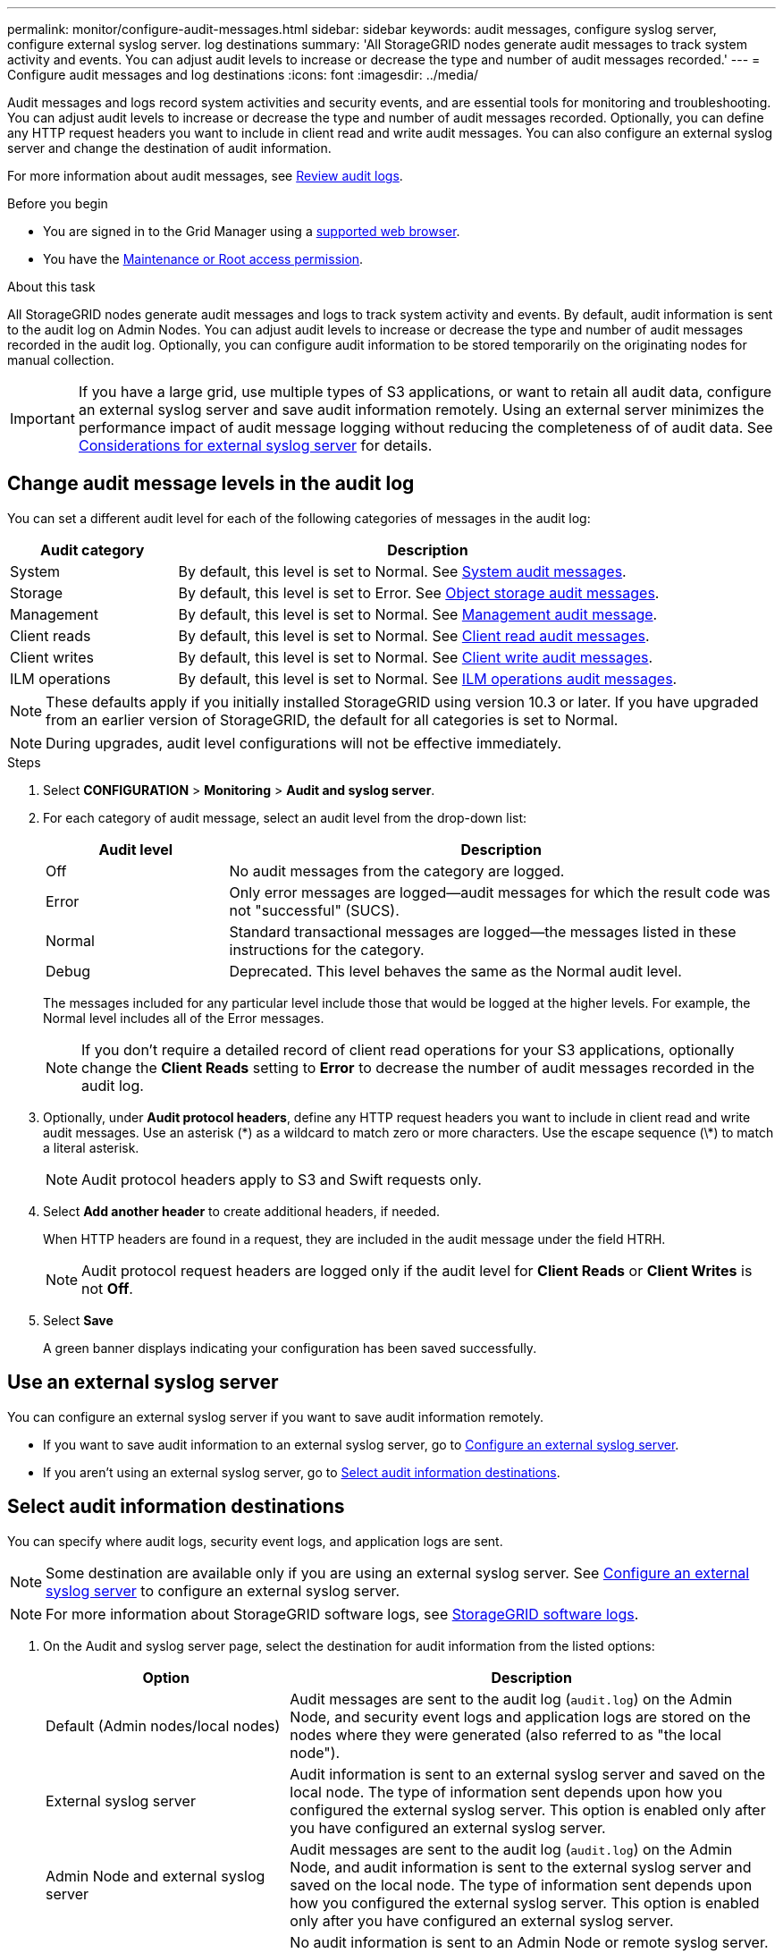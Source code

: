 ---
permalink: monitor/configure-audit-messages.html
sidebar: sidebar
keywords: audit messages, configure syslog server, configure external syslog server. log destinations
summary: 'All StorageGRID nodes generate audit messages to track system activity and events. You can adjust audit levels to increase or decrease the type and number of audit messages recorded.'
---
= Configure audit messages and log destinations
:icons: font
:imagesdir: ../media/

[.lead]
Audit messages and logs record system activities and security events, and are essential tools for monitoring and troubleshooting. You can adjust audit levels to increase or decrease the type and number of audit messages recorded. Optionally, you can define any HTTP request headers you want to include in client read and write audit messages. You can also configure an external syslog server and change the destination of audit information.

For more information about audit messages, see link:../audit/index.html[Review audit logs].

.Before you begin

* You are signed in to the Grid Manager using a link:../admin/web-browser-requirements.html[supported web browser].
* You have the link:../admin/admin-group-permissions.html[Maintenance or Root access permission].

.About this task

All StorageGRID nodes generate audit messages and logs to track system activity and events. By default, audit information is sent to the audit log on Admin Nodes. You can adjust audit levels to increase or decrease the type and number of audit messages recorded in the audit log. Optionally, you can configure audit information to be stored temporarily on the originating nodes for manual collection. 

IMPORTANT: If you have a large grid, use multiple types of S3 applications, or want to retain all audit data, configure an external syslog server and save audit information remotely. Using an external server minimizes the performance impact of audit message logging without reducing the completeness of of audit data. See link:../monitor/considerations-for-external-syslog-server.html[Considerations for external syslog server] for details.

== Change audit message levels in the audit log

You can set a different audit level for each of the following categories of messages in the audit log:

[cols="1a,3a" options="header"]
|===
| Audit category| Description

| System
| By default, this level is set to Normal. See link:../audit/system-audit-messages.html[System audit messages].

| Storage
| By default, this level is set to Error. See link:../audit/object-storage-audit-messages.html[Object storage audit messages].

| Management
| By default, this level is set to Normal. See link:../audit/management-audit-message.html[Management audit message].

| Client reads
| By default, this level is set to Normal. See link:../audit/client-read-audit-messages.html[Client read audit messages].

| Client writes
| By default, this level is set to Normal. See link:../audit/client-write-audit-messages.html[Client write audit messages].

| ILM operations
| By default, this level is set to Normal. See link:../audit/ilm-audit-messages.html[ILM operations audit messages].

|===

NOTE: These defaults apply if you initially installed StorageGRID using version 10.3 or later. If you have upgraded from an earlier version of StorageGRID, the default for all categories is set to Normal.

NOTE: During upgrades, audit level configurations will not be effective immediately.

.Steps

. Select *CONFIGURATION* > *Monitoring* > *Audit and syslog server*.

. For each category of audit message, select an audit level from the drop-down list:
+
[cols="1a,3a" options="header"]
|===
| Audit level| Description

| Off
| No audit messages from the category are logged.

| Error
| Only error messages are logged--audit messages for which the result code was not "successful" (SUCS).

| Normal
| Standard transactional messages are logged--the messages listed in these instructions for the category.

| Debug
| Deprecated. This level behaves the same as the Normal audit level.

|===
+
The messages included for any particular level include those that would be logged at the higher levels. For example, the Normal level includes all of the Error messages.
+
NOTE: If you don't require a detailed record of client read operations for your S3 applications, optionally change the *Client Reads* setting to *Error* to decrease the number of audit messages recorded in the audit log.

. Optionally, under *Audit protocol headers*, define any HTTP request headers you want to include in client read and write audit messages. Use an asterisk (\*) as a wildcard to match zero or more characters. Use the escape sequence (\*) to match a literal asterisk. 
+
NOTE: Audit protocol headers apply to S3 and Swift requests only.

. Select *Add another header* to create additional headers, if needed.
+
When HTTP headers are found in a request, they are included in the audit message under the field HTRH.
+
NOTE: Audit protocol request headers are logged only if the audit level for *Client Reads* or *Client Writes* is not *Off*.

. Select *Save*
+
A green banner displays indicating your configuration has been saved successfully.

== Use an external syslog server

You can configure an external syslog server if you want to save audit information remotely. 

* If you want to save audit information to an external syslog server, go to link:../monitor/configuring-syslog-server.html[Configure an external syslog server]. 

* If you aren't using an external syslog server, go to <<Select-audit-information-destinations,Select audit information destinations>>.

[[Select-audit-information-destinations]]
== Select audit information destinations
You can specify where audit logs, security event logs, and application logs are sent. 

NOTE: Some destination are available only if you are using an external syslog server. See link:../monitor/configuring-syslog-server.html[Configure an external syslog server] to configure an external syslog server. 

NOTE: For more information about StorageGRID software logs, see link:../monitor/storagegrid-software-logs.html#[StorageGRID software logs].

. On the Audit and syslog server page, select the destination for audit information from the listed options: 
+
[cols="1a,2a" options="header"]

|===
| Option| Description

| Default (Admin nodes/local nodes)
| Audit messages are sent to the audit log (`audit.log`) on the Admin Node, and security event logs and application logs are stored on the nodes where they were generated (also referred to as "the local node").

| External syslog server
| Audit information is sent to an external syslog server and saved on the local node. The type of information sent depends upon how you configured the external syslog server. This option is enabled only after you have configured an external syslog server. 

| Admin Node and external syslog server
| Audit messages are sent to the audit log (`audit.log`) on the Admin Node, and audit information is sent to the external syslog server and saved on the local node. The type of information sent depends upon how you configured the external syslog server. This option is enabled only after you have configured an external syslog server.

| Local nodes only
| No audit information is sent to an Admin Node or remote syslog server. Audit information is saved only on the nodes that generated it. 

*Note*: StorageGRID periodically removes these local logs in a rotation to free up space. When the log file for a node reaches 1 GB, the existing file is saved, and a new log file is started. The rotation limit for the log is 21 files. When the 22nd version of the log file is created, the oldest log file is deleted. On average about 20 GB of log data is stored on each node.

|===
+
NOTE: Audit information generated on every local node is stored in `/var/local/log/localaudit.log`

. Select *Save*.
+
A warning message appears.

. Select *OK* to confirm that you want to change the destination for audit information.
+
A green banner appears notifying you that your audit configuration has been saved. 
+
New logs are sent to the destinations you selected. Existing logs remain in their current location.

.Related information

link:../monitor/considerations-for-external-syslog-server.html[Considerations for external syslog server]

link:../admin/index.html[Administer StorageGRID]

link:../troubleshoot/troubleshooting-syslog-server.html[Troubleshoot the external syslog server]